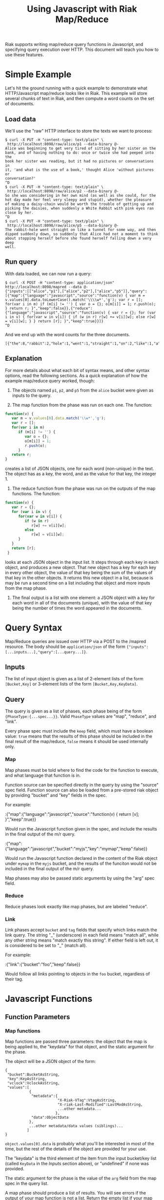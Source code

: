 #+TITLE: Using Javascript with Riak Map/Reduce

Riak supports writing map/reduce query functions in Javascript, and
specifying query execution over HTTP.  This document will teach you
how to use these features.

* Simple Example

  Let's hit the ground running with a quick example to demonstrate
  what HTTP/Javascript map/reduce looks like in Riak.  This example
  will store several chunks of text in Riak, and then compute a word
  counts on the set of documents.

** Load data

   We'll use the "raw" HTTP interface to store the texts we want to
   process:

#+BEGIN_EXAMPLE
$ curl -X PUT -H "content-type: text/plain" \
 http://localhost:8098/raw/alice/p1 --data-binary @-
Alice was beginning to get very tired of sitting by her sister on the
bank, and of having nothing to do: once or twice she had peeped into the
book her sister was reading, but it had no pictures or conversations in
it, 'and what is the use of a book,' thought Alice 'without pictures or
conversation?'
^D
$ curl -X PUT -H "content-type: text/plain" \
 http://localhost:8098/raw/alice/p2 --data-binary @-
So she was considering in her own mind (as well as she could, for the
hot day made her feel very sleepy and stupid), whether the pleasure
of making a daisy-chain would be worth the trouble of getting up and
picking the daisies, when suddenly a White Rabbit with pink eyes ran
close by her.
^D
$ curl -X PUT -H "content-type: text/plain" \
 http://localhost:8098/raw/alice/p5 --data-binary @-
The rabbit-hole went straight on like a tunnel for some way, and then
dipped suddenly down, so suddenly that Alice had not a moment to think
about stopping herself before she found herself falling down a very deep
well.
#+END_EXAMPLE

** Run query

   With data loaded, we can now run a query:

#+BEGIN_EXAMPLE
$ curl -X POST -H "content-type: application/json" http://localhost:8098/mapred --data @-
{"inputs":[["alice","p1"],["alice","p2"],["alice","p5"]],"query":[{"map":{"language":"javascript","source":"function(v) { var m = v.values[0].data.toLowerCase().match('\\\\w*','g'); var r = []; for(var i in m) if (m[i] != '') { var o = {}; o[m[i]] = 1; r.push(o); } return r; }","keep":false}},{"reduce":{"language":"javascript","source":"function(v) { var r = {}; for (var i in v) { for(var w in v[i]) { if (w in r) r[w] += v[i][w]; else r[w] = v[i][w]; } } return [r]; }","keep":true}}]}
^D
#+END_EXAMPLE

   And we end up with the word counts for the three documents.

#+BEGIN_EXAMPLE
[{"the":8,"rabbit":2,"hole":1,"went":1,"straight":1,"on":2,"like":1,"a":6,"tunnel":1,"for":2,"some":1,"way":1,"and":5,"then":1,"dipped":1,"suddenly":3,"down":2,"so":2,"that":1,"alice":3,"had":3,"not":1,"moment":1,"to":3,"think":1,"about":1,"stopping":1,"herself":2,"before":1,"she":4,"found":1,"falling":1,"very":3,"deep":1,"well":2,"was":3,"considering":1,"in":2,"her":5,"own":1,"mind":1,"as":2,"could":1,"hot":1,"day":1,"made":1,"feel":1,"sleepy":1,"stupid":1,"whether":1,"pleasure":1,"of":5,"making":1,"daisy":1,"chain":1,"would":1,"be":1,"worth":1,"trouble":1,"getting":1,"up":1,"picking":1,"daisies":1,"when":1,"white":1,"with":1,"pink":1,"eyes":1,"ran":1,"close":1,"by":2,"beginning":1,"get":1,"tired":1,"sitting":1,"sister":2,"bank":1,"having":1,"nothing":1,"do":1,"once":1,"or":3,"twice":1,"peeped":1,"into":1,"book":2,"reading":1,"but":1,"it":2,"no":1,"pictures":2,"conversations":1,"what":1,"is":1,"use":1,"thought":1,"without":1,"conversation":1}]
#+END_EXAMPLE

** Explanation

   For more details about what each bit of syntax means, and other
   syntax options, read the following sections.  As a quick
   explanation of how the example map/reduce query worked, though:

   1. The objects named =p1=, =p2=, and =p5= from the =alice= bucket
      were given as inputs to the query.

   2. The map function from the phase was run on each one.  The function:

#+BEGIN_SRC javascript
function(v) {
   var m = v.values[0].data.match('\\w*','g');
   var r = [];
   for(var i in m)
      if (m[i] != '') {
         var o = {};
         o[m[i]] = 1;
         r.push(o);
      }
   return r;
}
#+END_SRC

      creates a list of JSON objects, one for each word (non-unique)
      in the text.  The object has as a key, the word, and as the
      value for that key, the integer 1.

   3. The reduce function from the phase was run on the outputs of the
      map functions.  The function:

#+BEGIN_SRC javascript
function(v) {
   var r = {};
   for (var i in v) {
      for(var w in v[i]) {
         if (w in r)
            r[w] += v[i][w];
         else
            r[w] = v[i][w];
      }
   }
   return [r];
 }
#+END_SRC

      looks at each JSON object in the input list.  It steps through
      each key in each object, and produces a new object. That new
      object has a key for each key in every other object, the value
      of that key being the sum of the values of that key in the other
      objects.  It returns this new object in a list, because is may
      be run a second time on a list including that object and more
      inputs from the map phase.

   4. The final output is a list with one element: a JSON object with
      a key for each word in all of the documents (unique), with the
      value of that key being the number of times the word appeared in
      the documents.

* Query Syntax
  
  Map/Reduce queries are issued over HTTP via a POST to the /mapred
  resource.  The body should be =application/json= of the form
  ={"inputs":[...inputs...],"query":[...query...]}=.

** Inputs

   The list of input object is given as a list of 2-element lists of
   the form =[Bucket,Key]= or 3-element lists of the form
   =[Bucket,Key,KeyData]=.

** Query

   The query is given as a list of phases, each phase being of the
   form ={PhaseType:{...spec...}}=.  Valid =PhaseType= values are
   "map", "reduce", and "link".

   Every phase spec must include the =keep= field, which must have a
   boolean value: =true= means that the results of this phase should
   be included in the final result of the map/reduce, =false= means it
   should be used internally only.

*** Map

    Map phases must be told where to find the code for the function to
    execute, and what language that function is in.

    Function source can be specified directly in the query by using
    the "source" spec field.  Function source can also be loaded from
    a pre-stored riak object by providing "bucket" and "key" fields in
    the spec.

    For example:

:{"map":{"language":"javascript","source":"function(v) { return [v]; }","keep":true}}

    Would run the Javascript function given in the spec, and include
    the results in the final output of the m/r query.

:{"map":{"language":"javascript","bucket":"myjs","key":"mymap","keep":false}}

    Would run the Javascript function declared in the content of the
    Riak object under =mymap= in the =myjs= bucket, and the results of
    the funciton would not be included in the final output of the m/r
    query.

    Map phases may also be passed static arguments by using the "arg"
    spec field.

*** Reduce

    Reduce phases look exactly like map phases, but are labeled "reduce".

*** Link

    Link phases accept =bucket= and =tag= fields that specify which
    links match the link query.  The string "_" (underscore) in each
    field means "match all", while any other string means "match
    exactly this string".  If either field is left out, it is
    considered to be set to "_" (match all).

    For example:

:{"link":{"bucket":"foo","keep":false}}

    Would follow all links pointing to objects in the =foo= bucket,
    regardless of their tag.

* Javascript Functions
** Function Parameters
*** Map functions

    Map functions are passed three parameters: the object that the map
    is being applied to, the "keydata" for that object, and the static
    argument for the phase.

    The object will be a JSON object of the form:

#+BEGIN_EXAMPLE
{
 "bucket":BucketAsString,
 "key":KeyAsString,
 "vclock":VclockAsString,
 "values":[
           {
            "metadata":{
                        "X-Riak-VTag":VtagAsString,
                        "X-riak-Last-Modified":LastModAsString,
                        ...other metadata...
                       },
            "data":ObjectData
           },
           ...other metadata/data values (siblings)...
          ]
}
#+END_EXAMPLE

    =object.values[0].data= is probably what you'll be interested in
    most of the time, but the rest of the details of the object are
    provided for your use.

    The "keydata" is the third element of the item from the input
    bucket/key list (called =KeyData= in the [[Inputs]] section above), or
    "undefined" if none was provided.

    The static argument for the phase is the value of the =arg= field
    from the map spec in the query list.

    A map phase should produce a list of results.  You will see errors
    if the output of your map function is not a list.  Return the
    empty list if your map function chooses not to produce output.
    
*** Reduce functions

    Reduce functions are passed two parameters: a list of inputs to
    reduce, and the static argument for the phase.

    The list of inputs to reduce may contain values from previous
    executions of the reduce function.  It will also contain results
    produced by the preceding map or reduce phase.

    The static argument for the phase is the value of the =arg= field
    from the reduce spec in the query list.

    A reduce phase should produce a list of results.  You will see
    errors if the output of your reduce function is not a list.
    Return the empty list if your reduce function chooses not to
    produce output.

*** TODO Link functions

* TODO How M/R works on Riak
  I'm thinking of moving some content from basic-mapreduce.txt into
  this document, and then creating a small "Erlang companion".  This
  file (js-mapreduce) would become the Riak Map/Reduce Guide, the
  primary reference, while the Erlang companion would be basically
  just "how to do the same stuff in Erlang."

